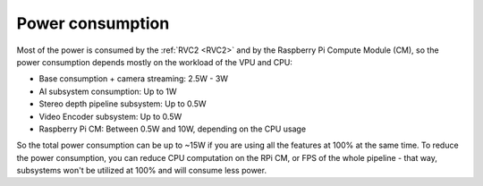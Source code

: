 Power consumption
*****************

Most of the power is consumed by the :ref:`RVC2 <RVC2>` and by the Raspberry Pi Compute Module (CM), so the power consumption depends
mostly on the workload of the VPU and CPU:

- Base consumption + camera streaming: 2.5W - 3W
- AI subsystem consumption: Up to 1W
- Stereo depth pipeline subsystem: Up to 0.5W
- Video Encoder subsystem: Up to 0.5W
- Raspberry Pi CM: Between 0.5W and 10W, depending on the CPU usage

So the total power consumption can be up to ~15W if you are using all the features at 100% at the same time. To reduce the power consumption,
you can reduce CPU computation on the RPi CM, or FPS of the whole pipeline - that way, subsystems won't be utilized at 100% and will
consume less power.
